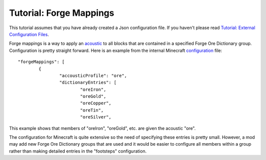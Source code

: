 Tutorial: Forge Mappings
========================
This tutorial assumes that you have already created a Json configuration file.  If you haven't please
read `Tutorial: External Configuration Files <config_files.html>`__.

Forge mappings is a way to apply an `acoustic <../acoustic_profiles.html>`__ to all blocks that are
contained in a specified Forge Ore Dictionary group.  Configuration is pretty straight forward.
Here is an example from the internal Minecraft configuration_ file::

	"forgeMappings": [
		{
			"accousticProfile": "ore",
			"dictionaryEntries": [
				"oreIron",
				"oreGold",
				"oreCopper",
				"oreTin",
				"oreSilver",

This example shows that members of "oreIron", "oreGold", etc. are given the acoustic "ore".

The configuration for Minecraft is quite extensive so the need of specifying these entries is pretty
small.  However, a mod may add new Forge Ore Dictionary groups that are used and it would be easier
to configure all members within a group rather than making detailed entries in the "footsteps"
configuration.

..	_configuration: https://github.com/OreCruncher/DynamicSurroundings/blob/master/src/main/resources/assets/dsurround/dsurround/data/mcp.json
